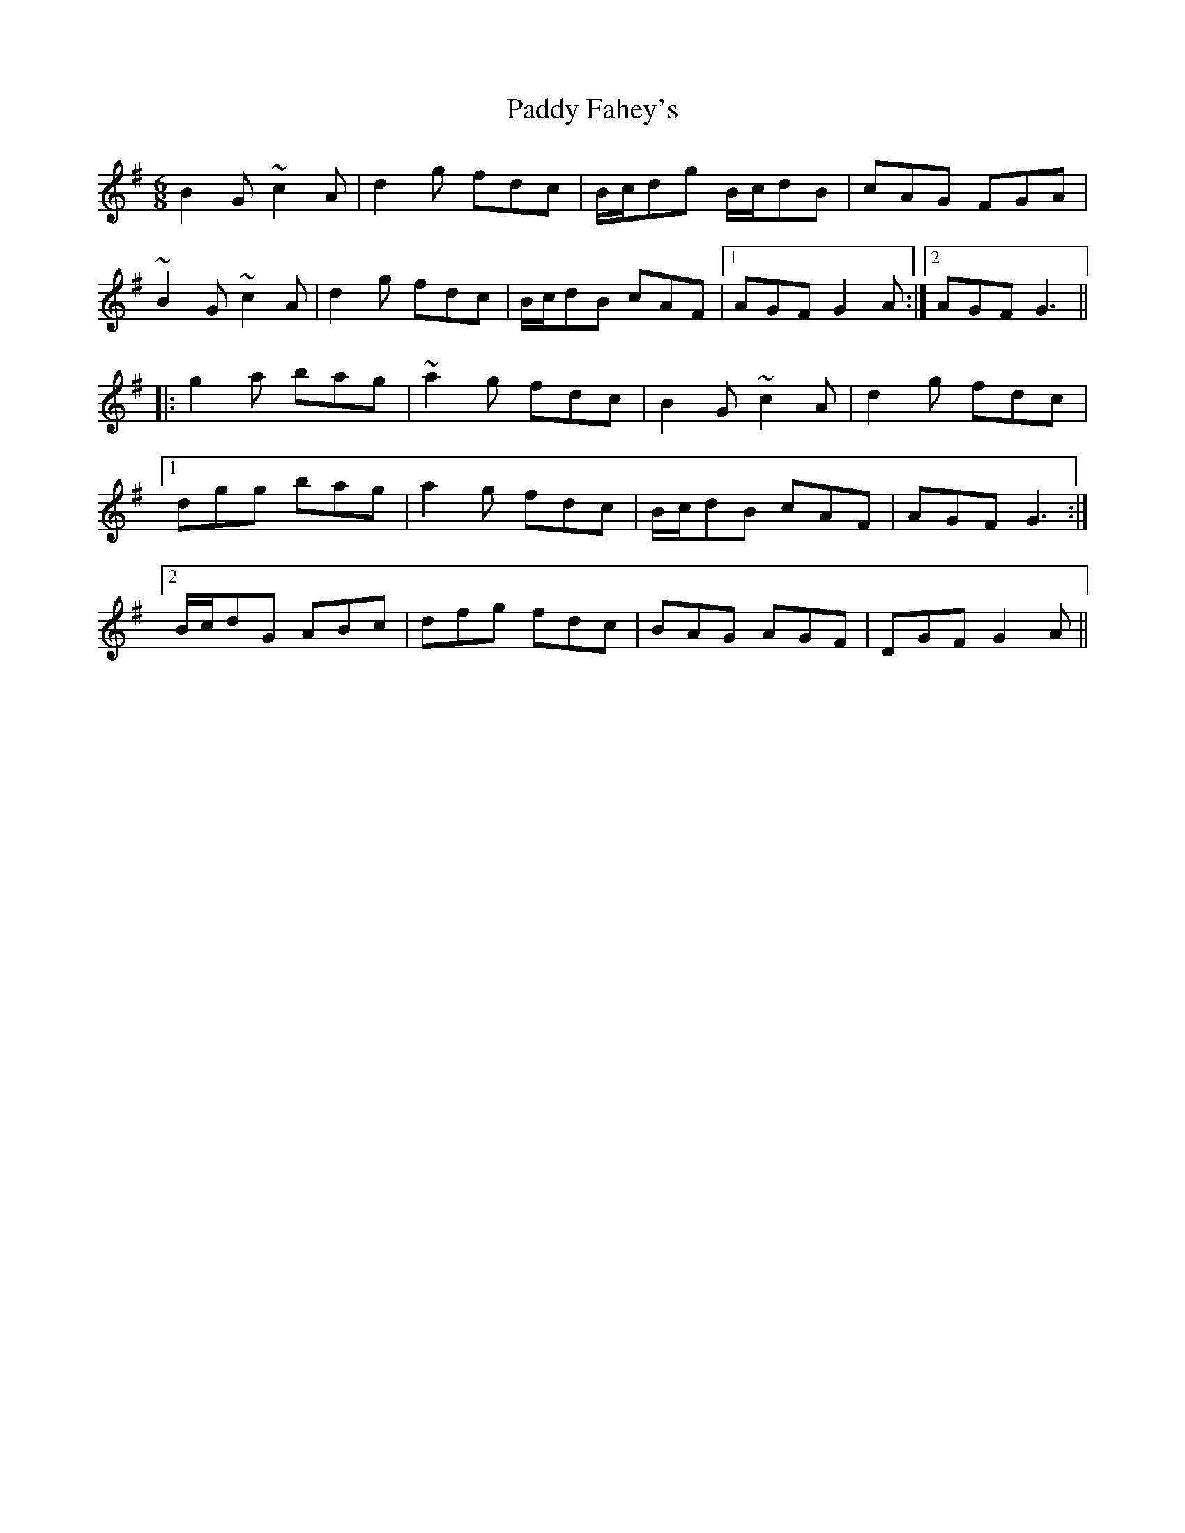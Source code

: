 X: 31246
T: Paddy Fahey's
R: jig
M: 6/8
K: Gmajor
B2G ~c2A|d2g fdc|B/c/dg B/c/dB|cAG FGA|
~B2G ~c2A|d2g fdc|B/c/dB cAF|1 AGF G2A:|2 AGF G3||
|:g2a bag|~a2g fdc|B2G ~c2A|d2g fdc|
[1 dgg bag|a2g fdc|B/c/dB cAF|AGF G3:|
[2 B/c/dG ABc|dfg fdc|BAG AGF|DGF G2A||

